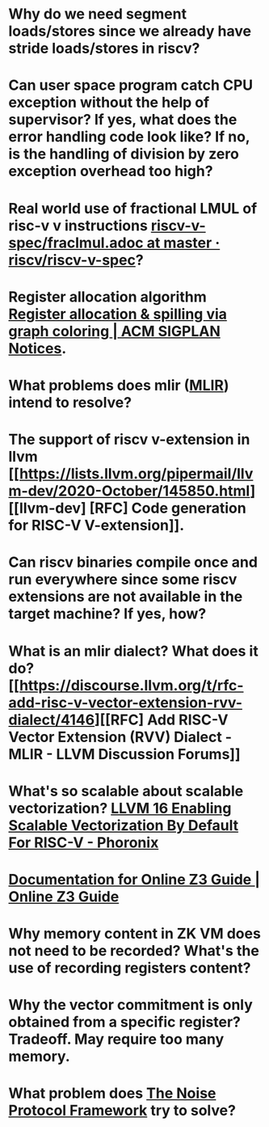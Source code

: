 * Why do we need segment loads/stores since we already have stride loads/stores in riscv?
* Can user space program catch CPU exception without the help of supervisor? If yes, what does the error handling code look like? If no, is the handling of division by zero exception overhead too high?
* Real world use of fractional LMUL of risc-v v instructions [[https://github.com/riscv/riscv-v-spec/blob/master/fraclmul.adoc][riscv-v-spec/fraclmul.adoc at master · riscv/riscv-v-spec]]?
* Register allocation algorithm [[https://dl.acm.org/doi/10.1145/872726.806984][Register allocation & spilling via graph coloring | ACM SIGPLAN Notices]].
* What problems does mlir ([[https://mlir.llvm.org/][MLIR]]) intend to resolve?
* The support of riscv v-extension in llvm [[https://lists.llvm.org/pipermail/llvm-dev/2020-October/145850.html][[llvm-dev] [RFC] Code generation for RISC-V V-extension]].
* Can riscv binaries compile once and run everywhere since some riscv extensions are not available in the target machine? If yes, how?
* What is an mlir dialect? What does it do? [[https://discourse.llvm.org/t/rfc-add-risc-v-vector-extension-rvv-dialect/4146][[RFC] Add RISC-V Vector Extension (RVV) Dialect - MLIR - LLVM Discussion Forums]]
* What's so scalable about scalable vectorization? [[https://www.phoronix.com/news/LLVM-RISC-V-Vectorization-Def][LLVM 16 Enabling Scalable Vectorization By Default For RISC-V - Phoronix]]
* [[https://microsoft.github.io/z3guide/][Documentation for Online Z3 Guide | Online Z3 Guide]]
* Why memory content in ZK VM does not need to be recorded? What's the use of recording registers content?
* Why the vector commitment is only obtained from a specific register? Tradeoff. May require too many memory.
* What problem does [[http://www.noiseprotocol.org/noise.html][The Noise Protocol Framework]] try to solve?